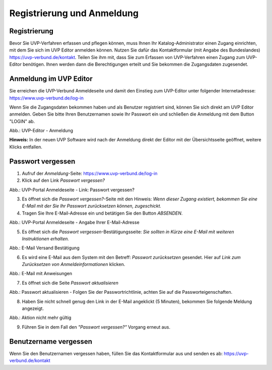 Registrierung und Anmeldung
============================

Registrierung
-------------

Bevor Sie UVP-Verfahren erfassen und pflegen können, muss Ihnen Ihr Katalog-Administrator einen Zugang einrichten, mit dem Sie sich im UVP Editor anmelden können.
Nutzen Sie dafür das Kontaktformular (mit Angabe des Bundeslandes) https://uvp-verbund.de/kontakt. Teilen Sie ihm mit, dass Sie zum Erfassen von UVP-Verfahren einen Zugang zum UVP-Editor benötigen. Ihnen werden dann die Berechtigungen erteilt und Sie bekommen die Zugangsdaten zugesendet.


Anmeldung im UVP Editor
-----------------------

Sie erreichen die UVP-Verbund Anmeldeseite und damit den Einstieg zum UVP-Editor unter folgender Internetadresse: https://www.uvp-verbund.de/log-in

Wenn Sie die Zugangsdaten bekommen haben und als Benutzer registriert sind, können Sie sich direkt am UVP Editor anmelden. Geben Sie bitte Ihren Benutzernamen sowie Ihr Passwort ein und schließen die Anmeldung mit dem Button "LOGIN" ab.

.. image:: ../img-ige-ng/portal/uvp-igeng_anmeldung_01.png

Abb.: UVP-Editor - Anmeldung

**Hinweis:** In der neuen UVP Software wird nach der Anmeldung direkt der Editor mit der Übersichtsseite geöffnet, weitere Klicks entfallen.


Passwort vergessen
------------------

1. Aufruf der *Anmeldung*-Seite: https://www.uvp-verbund.de/log-in
2. Klick auf den Link *Passwort vergessen?*


.. image:: ../img-ige-ng/portal/uvp-igeng_anmeldung_02.png
   :width: 500

Abb.: UVP-Portal Anmeldeseite - Link: Passwort vergessen?


3. Es öffnet sich die *Passwort vergessen?*-Seite mit den Hinweis: *Wenn dieser Zugang existiert, bekommen Sie eine E-Mail mit der Sie Ihr Passwort zurücksetzen können, zugeschickt.*

4. Tragen Sie Ihre E-Mail-Adresse ein und betätigen Sie den Button *ABSENDEN*.


.. image:: ../img-ige-ng/portal/uvp-portal_link-passwort-vergessen.png
   :width: 500

Abb.: UVP-Portal Anmeldeseite - Angabe Ihrer E-Mail-Adresse


5. Es öffnet sich die *Passwort vergessen*-Bestätigungsseite: *Sie sollten in Kürze eine E-Mail mit weiteren Instruktionen erhalten.*


.. image:: ../img-ige-ng/portal/uvp-portal_link-passwort-vergessen_bestaetigung.png
   :width: 500

Abb.: E-Mail Versand Bestätigung


6. Es wird eine E-Mail aus dem System mit den Betreff: *Passwort zurücksetzen* gesendet. Hier auf *Link zum Zurücksetzen von Anmeldeinformationen* klicken.

.. image:: ../img-ige-ng/portal/uvp-portal_link-passwort-vergessen_e-mail.png

Abb.: E-Mail mit Anweisungen


7. Es öffnet sich die Seite  *Passwort aktualisieren*


.. image:: ../img-ige-ng/portal/uvp-portal_link-passwort-vergessen_passwort-aendern.png
   :width: 500

Abb.: Passwort aktualisieren - Folgen Sie der Passwortrichtlinie, achten Sie auf die Passworteigenschaften.


8. Haben Sie nicht schnell genug den Link in der E-Mail angeklickt (5 Minuten), bekommen Sie folgende Meldung angezeigt.


.. image:: ../img-ige-ng/portal/uvp-portal_link-passwort-vergessen_aktion-nicht-mehr-gueltig.png
   :width: 500

Abb.: Aktion nicht mehr gültig


9. Führen Sie in dem Fall den *"Passwort vergessen?"* Vorgang erneut aus.



Benutzername vergessen
----------------------

Wenn Sie den Benutzernamen vergessen haben, füllen Sie das Kontaktformular aus und senden es ab: https://uvp-verbund.de/kontakt












